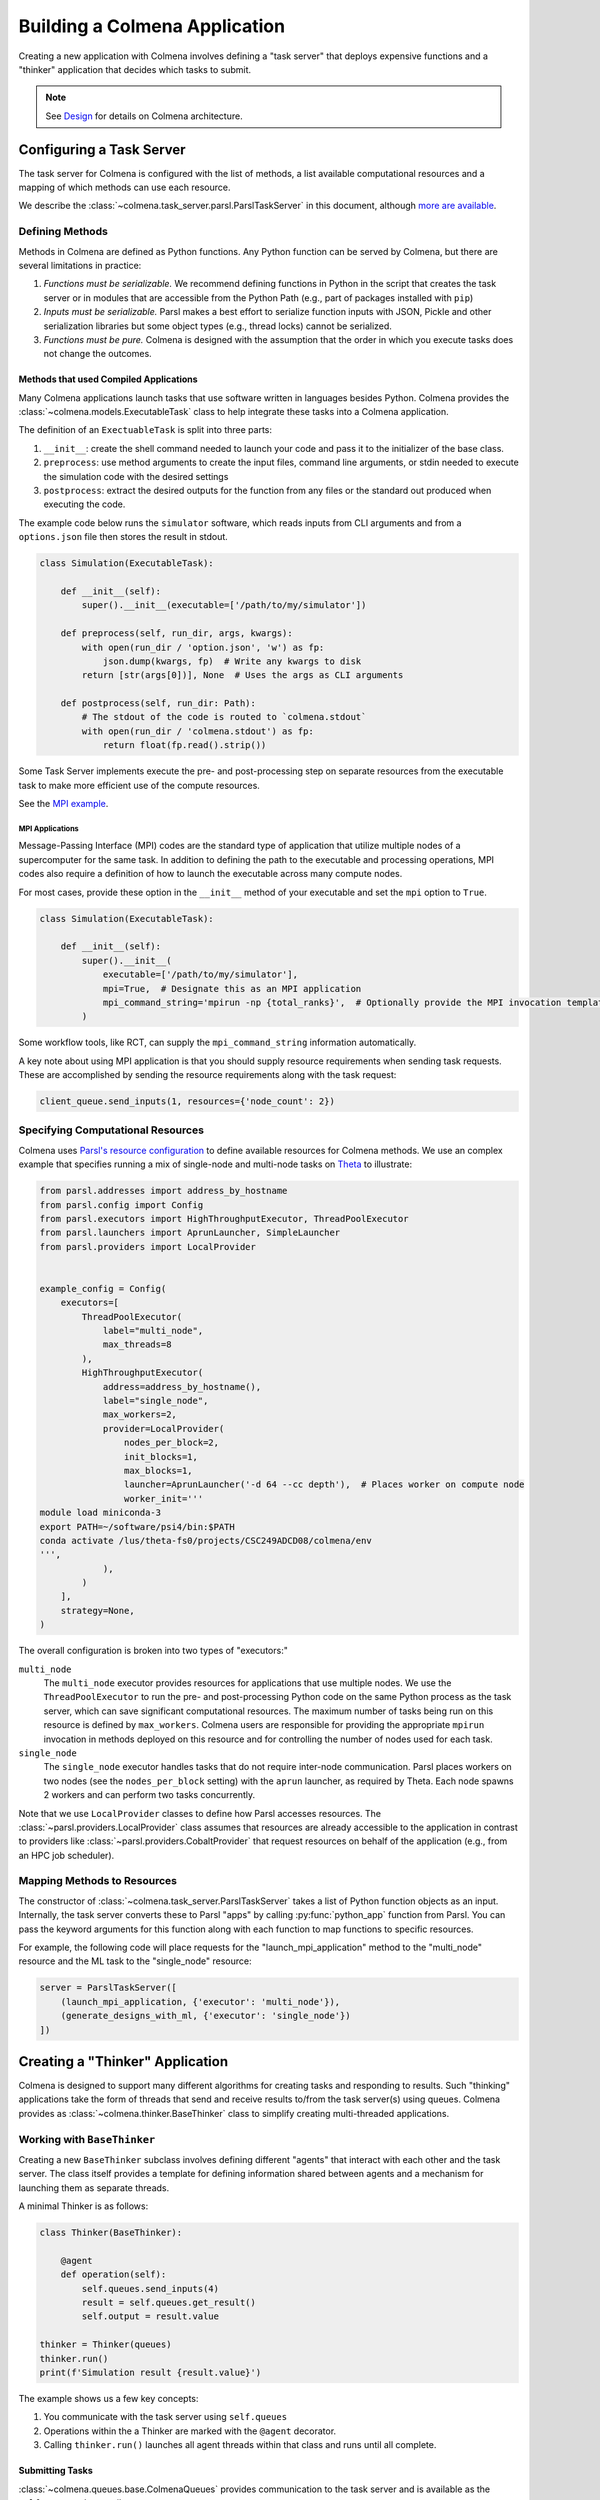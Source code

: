 Building a Colmena Application
==============================

Creating a new application with Colmena involves defining a "task server"
that deploys expensive functions and a "thinker" application that
decides which tasks to submit.

.. note::
    See `Design <./design.html>`_ for details on Colmena architecture.

Configuring a Task Server
-------------------------

The task server for Colmena is configured with the list of methods, a
list available computational resources and a mapping of which methods
can use each resource.

We describe the :class:`~colmena.task_server.parsl.ParslTaskServer` in this document,
although `more are available <task-servers.html>`_.

Defining Methods
++++++++++++++++

Methods in Colmena are defined as Python functions.
Any Python function can be served by Colmena, but
there are several limitations in practice:

1. *Functions must be serializable.* We recommend defining functions in Python
   in the script that creates the task server or in modules that are accessible
   from the Python Path (e.g., part of packages installed with ``pip``)
2. *Inputs must be serializable.* Parsl makes a best effort to serialize function
   inputs with JSON, Pickle and other serialization libraries but some object types
   (e.g., thread locks) cannot be serialized.
3. *Functions must be pure.* Colmena is designed with the assumption that the order
   in which you execute tasks does not change the outcomes.

Methods that used Compiled Applications
~~~~~~~~~~~~~~~~~~~~~~~~~~~~~~~~~~~~~~~

Many Colmena applications launch tasks that use software written in languages besides Python.
Colmena provides the :class:`~colmena.models.ExecutableTask` class to help integrate these tasks into a Colmena application.

The definition of an ``ExectuableTask`` is split into three parts:

1. ``__init__``: create the shell command needed to launch your code and pass it to the initializer of the base class.
2. ``preprocess``: use method arguments to create the input files, command line arguments, or stdin needed to execute
   the simulation code with the desired settings
3. ``postprocess``: extract the desired outputs for the function from any files or the standard out produced
   when executing the code.

The example code below runs the ``simulator`` software, which reads inputs from CLI arguments and from a ``options.json`` file
then stores the result in stdout.

.. code-block:: python

    class Simulation(ExecutableTask):

        def __init__(self):
            super().__init__(executable=['/path/to/my/simulator'])

        def preprocess(self, run_dir, args, kwargs):
            with open(run_dir / 'option.json', 'w') as fp:
                json.dump(kwargs, fp)  # Write any kwargs to disk
            return [str(args[0])], None  # Uses the args as CLI arguments

        def postprocess(self, run_dir: Path):
            # The stdout of the code is routed to `colmena.stdout`
            with open(run_dir / 'colmena.stdout') as fp:
                return float(fp.read().strip())

Some Task Server implements execute the pre- and post-processing step on separate resources
from the executable task to make more efficient use of the compute resources.

See the `MPI example <https://github.com/exalearn/colmena/tree/master/demo_apps/mpi-with-rct>`_.

MPI Applications
................

Message-Passing Interface (MPI) codes are the standard type of application that
utilize multiple nodes of a supercomputer for the same task.
In addition to defining the path to the executable and processing operations, MPI codes
also require a definition of how to launch the executable across many compute nodes.

For most cases, provide these option in the ``__init__`` method of your executable and set the ``mpi`` option to ``True``.

.. code-block:: python

    class Simulation(ExecutableTask):

        def __init__(self):
            super().__init__(
                executable=['/path/to/my/simulator'],
                mpi=True,  # Designate this as an MPI application
                mpi_command_string='mpirun -np {total_ranks}',  # Optionally provide the MPI invocation template
            )

Some workflow tools, like RCT, can supply the ``mpi_command_string`` information automatically.

A key note about using MPI application is that you should supply resource requirements when sending task requests.
These are accomplished by sending the resource requirements along with the task request:

.. code-block:: python

    client_queue.send_inputs(1, resources={'node_count': 2})

Specifying Computational Resources
++++++++++++++++++++++++++++++++++

Colmena uses `Parsl's resource configuration <https://parsl.readthedocs.io/en/stable/userguide/configuring.html>`_
to define available resources for Colmena methods.
We use an complex example that specifies running a mix of single-node and multi-node tasks on
`Theta <https://www.alcf.anl.gov/support-center/theta>`_  to illustrate:

.. code-block:: python

    from parsl.addresses import address_by_hostname
    from parsl.config import Config
    from parsl.executors import HighThroughputExecutor, ThreadPoolExecutor
    from parsl.launchers import AprunLauncher, SimpleLauncher
    from parsl.providers import LocalProvider


    example_config = Config(
        executors=[
            ThreadPoolExecutor(
                label="multi_node",
                max_threads=8
            ),
            HighThroughputExecutor(
                address=address_by_hostname(),
                label="single_node",
                max_workers=2,
                provider=LocalProvider(
                    nodes_per_block=2,
                    init_blocks=1,
                    max_blocks=1,
                    launcher=AprunLauncher('-d 64 --cc depth'),  # Places worker on compute node
                    worker_init='''
    module load miniconda-3
    export PATH=~/software/psi4/bin:$PATH
    conda activate /lus/theta-fs0/projects/CSC249ADCD08/colmena/env
    ''',
                ),
            )
        ],
        strategy=None,
    )

The overall configuration is broken into two types of "executors:"

``multi_node``
  The ``multi_node`` executor provides resources for applications that use multiple nodes.
  We use the ``ThreadPoolExecutor`` to run the pre- and post-processing Python code
  on the same Python process as the task server, which can save significant computational resources.
  The maximum number of tasks being run on this resource is defined by ``max_workers``.
  Colmena users are responsible for providing the appropriate ``mpirun`` invocation in methods
  deployed on this resource and for controlling the number of nodes used for each task.

``single_node``
  The ``single_node`` executor handles tasks that do not require inter-node communication.
  Parsl places workers on two nodes (see the ``nodes_per_block`` setting) with the ``aprun``
  launcher, as required by Theta. Each node spawns 2 workers and can perform
  two tasks concurrently.


Note that we use ``LocalProvider`` classes to define how Parsl accesses resources.
The :class:`~parsl.providers.LocalProvider` class assumes that resources are already
accessible to the application in contrast to providers like
:class:`~parsl.providers.CobaltProvider` that request resources
on behalf of the application (e.g., from an HPC job scheduler).

Mapping Methods to Resources
++++++++++++++++++++++++++++

The constructor of :class:`~colmena.task_server.ParslTaskServer` takes a list of
Python function objects as an input.
Internally, the task server converts these to Parsl "apps" by calling
:py:func:`python_app` function from Parsl.
You can pass the keyword arguments for this function along with each function
to map functions to specific resources.

For example, the following code will place requests for the "launch_mpi_application"
method to the "multi_node" resource and the ML task to the "single_node" resource:

.. code-block:: python

    server = ParslTaskServer([
        (launch_mpi_application, {'executor': 'multi_node'}),
        (generate_designs_with_ml, {'executor': 'single_node'})
    ])

Creating a "Thinker" Application
--------------------------------

Colmena is designed to support many different algorithms for creating tasks and
responding to results.
Such "thinking" applications take the form of threads that send and receive results
to/from the task server(s) using queues.
Colmena provides as :class:`~colmena.thinker.BaseThinker` class to simplify creating
multi-threaded applications.

Working with ``BaseThinker``
++++++++++++++++++++++++++++

Creating a new ``BaseThinker`` subclass involves defining different "agents"
that interact with each other and the task server.
The class itself provides a template for defining information shared between agents
and a mechanism for launching them as separate threads.

A minimal Thinker is as follows:

.. code-block:: python

    class Thinker(BaseThinker):

        @agent
        def operation(self):
            self.queues.send_inputs(4)
            result = self.queues.get_result()
            self.output = result.value

    thinker = Thinker(queues)
    thinker.run()
    print(f'Simulation result {result.value}')

The example shows us a few key concepts:

1. You communicate with the task server using ``self.queues``
2. Operations within the a Thinker are marked with the ``@agent`` decorator.
3. Calling ``thinker.run()`` launches all agent threads within that class
   and runs until all complete.

Submitting Tasks
~~~~~~~~~~~~~~~~

:class:`~colmena.queues.base.ColmenaQueues` provides communication to the task server
and is available as the ``self.queues`` class attribute.

Submit requests to the task server with the ``send_inputs`` function.
Besides the input arguments and method name, the function also accepts a
"topic" for the method queue used when filtering the output results.

.. note::

    If your task invokes an MPI executable, remember to pass resources requirements
    along with input arguments.

The ``get_result`` function retrieves the next result from the task server
as a :class:`~colmena.models.Result` object.
The ``Result`` object contains the output task and the performance information
(e.g., how long communication to the client required).
``get_result`` accepts a "topic" to only pull tasks sent with a certain topic to the queue.

Inter-agent Communication
~~~~~~~~~~~~~~~~~~~~~~~~~

Agents in a thinking application are run as separate Python threads.
Accordingly, you can share objects between agents.
We recommend versing yourself in Python's rich library of
`threading objects <https://docs.python.org/3/library/threading.html>`_
and `queue objects <https://docs.python.org/3/library/queue.html>`_
to communicate information between agents.

Example Applications
++++++++++++++++++++

We will describe a few example explanations to illustrate how to make a Thinker applications
that implement degrees of overlap between performing simulations and selecting the next simulation.

For all of these cases, we provide a simple demonstration application in
`the demo applications <https://github.com/exalearn/colmena/tree/master/demo_apps/optimizer-examples>`_.

Batch Optimizer
~~~~~~~~~~~~~~~

*Source code*: `batch.py <https://github.com/exalearn/colmena/blob/master/demo_apps/optimizer-examples/batch.py>`_

A batch optimization process repeats two steps sequentially: select a batch of simulations and 
then perform every simulation in the batch.
Batch optimization, while simple to implement, can lead to poor utilization
if there is a large variation between task completion times (see discussion by
`Wozniak et al. <http://dx.doi.org/10.1186/s12859-018-2508-4>`_).

.. figure:: _static/batch-utilization.png
    :width: 75%
    :align: center
    :alt: Utilization over time for batch optimizer

    Resources remain unused while waiting for all members of a batch to complete.

The core logic for each loop can be expressed using a single thread communicating
with a single task queue:

.. code-block:: python

    while not stop_condition:
        # Use the current state of the optimizer to choose new tasks
        tasks = generate_tasks(database, batch_size)

        # Send out tasks on the input queue
        for task in tasks:
            queues.send_inputs(task, method="simulate")

        # Collect the tasks, and update the database
        for _ in range(batch_size):
            result = queues.get_result()

            # Save the inputs (args) and output (value)
            database.append((results.args, results.value))


Streaming Optimizer
~~~~~~~~~~~~~~~~~~~

*Source code*: `streaming.py <https://github.com/exalearn/colmena/blob/master/demo_apps/optimizer-examples/streaming.py>`_

A streaming or "on-line" optimizer selects a new task immediately after any task completes.
The streaming optimizer is particularly beneficial when the time to select a new task
is much shorter than the rate at which new tasks complete.
As evidenced by codes such as `Rocketsled <https://hackingmaterials.lbl.gov/rocketsled/>`_,
streaming optimizers are an excellent choice for lengthy tasks run with modest batch sizes.
However, the utilization of a computational resource can break down when the rate of task
completion becomes comparable to the rate at which new tasks can be generated.

.. python streaming.py --runtime 2 --runtime-var 0.5 --opt-delay 4 --num-guesses 20
.. figure:: _static/streaming-utilization.png
    :width: 75%
    :align: center
    :alt: Utilization for a streaming optimizer

    Utilization limited by task generation rate


A streaming optimizer can also be realized by a single Thinker process and a single
task queue.

.. code-block:: python

    # Create as many parallel tasks as worker slots
    tasks = generate_tasks(database, batch_size)
    for task in tasks:
        queues.send_inputs(task, method="simulate")

    # As new tasks complete immediately generate a single new task
    while not stop_condition:
        # Wait until a task completes, pull it from queue
        result = queues.get_result()

        # Add it to the database
        database.append((results.args, results.value))

        # Generate a new task, using the latest results
        task = generate_tasks(database, 1)[0]

        # Sent new task to the queue
        queues.send_inputs(task, method="simulate")



Interleaved Optimizer
~~~~~~~~~~~~~~~~~~~~~

*Source code*: `interleaved.py <https://github.com/exalearn/colmena/blob/master/demo_apps/optimizer-examples/interleaved.py>`_

An "interleaved" optimizer continually updates a queue
of next simulations while new simulations are running.
A new task is started from a task queue as soon as a simulation task completes.
The task queue is maintained by a separate thread that continually updates
the task generator and re-prioritizes the task queue.
Full system utilization can be achieved as long as the task queue is sufficiently long.
The challenge instead is to minimize the time between new data received
and the task queue being updated with this new data.

.. figure:: _static/interleaved-utilization.png
    :width: 75%
    :align: center
    :alt: Utilization for an interleaved optimizer

    Caching a prioritized list of tasks prevents under-utilization

Creating an interleaved optimizer in Colmena can be achieved best using two separate
threads that each use their own task queues.

The first thread is a simulation dispatcher.
It shares a task list, result database, and a `Lock <https://docs.python.org/3/library/threading.html#lock-objects>`_
with the other thread.
We use an `Event <https://docs.python.org/3/library/threading.html#event-objects>`_, ``done``,
to signal both threads that the optimization loop has completed.
We denote tasks associated the simulation dispatcher with the topic "doer."

.. code-block:: python

    # Send out the initial tasks
    for _ in range(batch_size):
        queues.send_inputs(task_queue.pop(), method='simulate', topic='doer')

    # Pull and re-submit
    while not done.is_set():
        # Get a result
        result = queues.get_result(topic='doer')

        # Immediately send out a new task
        with queue_lock:
            queues.send_inputs(task_queue.pop(), method='simulate', topic='doer')

        # Add the old task to the database
        database.append((result.args, result.value))

The second thread is a task generator and prioritizer.
Its tasks are labeled with the "thinker" topic.

.. code-block:: python

    # Create some tasks
    tasks = generate_tasks(database, queue_length)

    while not done.is_set():
        # Send out an update task, which generates
        #  a new priority order for the tasks
        with queue_lock:
            queues.send_inputs(database, tasks,
                               method='reprioritize_queue',
                               topic='thinker')

        # Wait until it is complete
        result = queues.get_result(topic='thinker')
        new_order = result.value

        # Update the queue (requires locking)
        with queue_lock:
            # Copy out the old values
            current_queue = task_queue.copy()
            task_queue.clear()

            # Note how many of the tasks have been started
            num_started = len(new_order) - len(current_queue)

            # Compute the new position of tasks
            #  Noting that the first items in the queue are gone
            new_order -= num_started

            # Re-submit tasks to the queue
            for i in new_order:
                if i < 0:  # Task has already been sent out
                    continue
                task_queue.append(current_queue[i])


Creating a ``main.py``
----------------------

The script used to launch a Colmena application must create the queues and
launch the task server and thinking application.

A common pattern is as follows:

.. code-block:: python

    from colmena.task_server import ParslTaskServer
    from colmena.queue import PipeQueues

    if __name__ == "__main__":
        # [ ... Create the Parsl configuration, list of functions, ... ]

        # Generate the queue pairs
        queues = PipeQueues(keep_inputs=True, serialization_method='json')

        # Instantiate the task server and thinker
        task_server = ParslTaskServer(functions, queues, config)
        thinker = Thinker(queues)

        try:
            # Launch the servers
            doer.start()
            thinker.start()

            # Wait for the thinking application to complete
            thinker.join()
        finally:
            # Send a shutdown signal to the task server
            ueues.send_kill_signal()

        # Wait for the task server to complete
        doer.join()

The above script can be run as any other python code (e.g., ``python run.py``)

We have described configuration options for task server and thinker applications earlier.
The key options to discuss here are those of the communication queues.

The :meth:`~colmena.queue.python.PipeQueues` object manages communication between Thinker and Task Server.
It takes a few options in addition to the topics of tasks, such as

- ``serialization_method``: Whether to use JSON or Pickle to serialize inputs and outputs.
  Either may produce smaller objects or provide faster conversion depending on your data types.
- ``keep_inputs``: Whether to retain inputs in the :class:`~colmena.models.Result` object after task has completed.
  Removing inputs could speed communication but may complicate steering logic.
